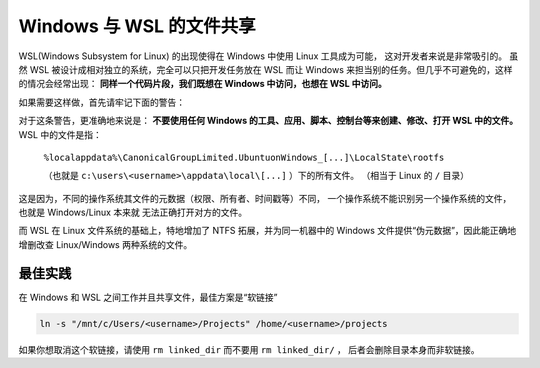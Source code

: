 Windows 与 WSL 的文件共享
========================

WSL(Windows Subsystem for Linux) 的出现使得在 Windows 中使用 Linux 工具成为可能，
这对开发者来说是非常吸引的。 虽然 WSL 被设计成相对独立的系统，完全可以只把开发任务放在
WSL 而让 Windows 来担当别的任务。但几乎不可避免的，这样的情况会经常出现：
**同样一个代码片段，我们既想在 Windows 中访问，也想在 WSL 中访问。**

如果需要这样做，首先请牢记下面的警告：

.. warn::
    可以从 WSL 访问 Windows 的文件。
    不要从 Windows 访问 WSL 文件。

对于这条警告，更准确地来说是：
**不要使用任何 Windows 的工具、应用、脚本、控制台等来创建、修改、打开 WSL
中的文件。**
WSL 中的文件是指：
    ``%localappdata%\CanonicalGroupLimited.UbuntuonWindows_[...]\LocalState\rootfs``

    （也就是 ``c:\users\<username>\appdata\local\[...]`` ）下的所有文件。
    （相当于 Linux 的 ``/`` 目录）

这是因为，不同的操作系统其文件的元数据（权限、所有者、时间戳等）不同，
一个操作系统不能识别另一个操作系统的文件，也就是 Windows/Linux 本来就
无法正确打开对方的文件。

而 WSL 在 Linux 文件系统的基础上，特地增加了 NTFS 拓展，并为同一机器中的 Windows
文件提供“伪元数据”，因此能正确地增删改查 Linux/Windows 两种系统的文件。

最佳实践
---------

在 Windows 和 WSL 之间工作并且共享文件，最佳方案是“软链接”

.. code-block:: console

    ln -s "/mnt/c/Users/<username>/Projects" /home/<username>/projects

如果你想取消这个软链接，请使用 ``rm linked_dir`` 而不要用 ``rm linked_dir/`` ，
后者会删除目录本身而非软链接。

.. warn::
    再一次提醒，千万别弄反，因为仅仅是在 Windows 中打开 WSL 文件都有可能最终
    导致 WSL 文件系统损坏。 
